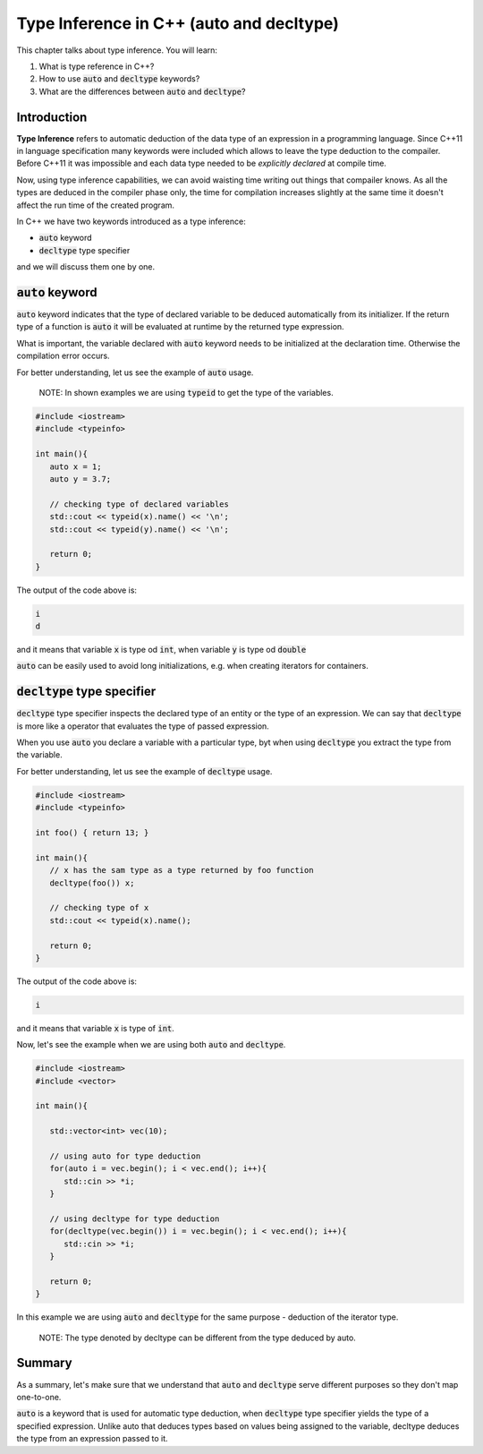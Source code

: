 Type Inference in C++ (auto and decltype)
############################################

This chapter talks about type inference. You will learn:

#. What is type reference in C++?
#. How to use :code:`auto` and :code:`decltype` keywords?
#. What are the differences between :code:`auto` and :code:`decltype`? 

Introduction
************
**Type Inference** refers to automatic deduction of the data type of an expression 
in a programming language. Since C++11 in language specification many keywords were 
included which allows to leave the type deduction to the compailer. Before C++11 
it was impossible and each data type needed to be *explicitly declared* at compile time. 

Now, using type inference capabilities, we can avoid waisting time writing out things that compailer knows.
As all the types are deduced in the compiler phase only, the time for compilation increases slightly 
at the same time it doesn't affect the run time of the created program.

In C++ we have two keywords introduced as a type inference:

* :code:`auto` keyword
* :code:`decltype` type specifier

and we will discuss them one by one.

:code:`auto` keyword
*********************

:code:`auto` keyword indicates that the type of declared variable to be deduced automatically 
from its initializer. If the return type of a function is :code:`auto` it will be evaluated 
at runtime by the returned type expression.

What is important, the variable declared with :code:`auto` keyword needs to be initialized 
at the declaration time. Otherwise the compilation error occurs.

For better understanding, let us see the example of :code:`auto` usage.

    NOTE: In shown examples we are using :code:`typeid` to get the type of the variables.

.. code-block:: cpp
   
   #include <iostream>
   #include <typeinfo> 

   int main(){
      auto x = 1;
      auto y = 3.7;

      // checking type of declared variables
      std::cout << typeid(x).name() << '\n';
      std::cout << typeid(y).name() << '\n';

      return 0;
   }

The output of the code above is:

.. code-block:: bash
   
   i
   d

and it means that variable :code:`x` is type od :code:`int`, when variable :code:`y` is type od :code:`double`

:code:`auto` can be easily used to avoid long initializations, e.g. when creating iterators for containers.

:code:`decltype` type specifier
********************************

:code:`decltype` type specifier inspects the declared type of an entity or the type of 
an expression. We can say that :code:`decltype` is more like a operator that evaluates 
the type of passed expression. 

When you use :code:`auto` you declare a variable with a particular type, byt when using 
:code:`decltype` you extract the type from the variable.

For better understanding, let us see the example of :code:`decltype` usage.

.. code-block:: cpp
   
   #include <iostream>
   #include <typeinfo> 

   int foo() { return 13; }

   int main(){
      // x has the sam type as a type returned by foo function
      decltype(foo()) x;

      // checking type of x
      std::cout << typeid(x).name();

      return 0;
   }

The output of the code above is:

.. code-block:: bash
   
   i 

and it means that variable :code:`x` is type of :code:`int`.

Now, let's see the example when we are using both :code:`auto` and :code:`decltype`.

.. code-block:: cpp
   
   #include <iostream>
   #include <vector>

   int main(){
      
      std::vector<int> vec(10);
       
      // using auto for type deduction
      for(auto i = vec.begin(); i < vec.end(); i++){
         std::cin >> *i;
      }
      
      // using decltype for type deduction
      for(decltype(vec.begin()) i = vec.begin(); i < vec.end(); i++){
         std::cin >> *i;
      }
      
      return 0;
   } 

In this example we are using :code:`auto` and :code:`decltype` for the same 
purpose - deduction of the iterator type.

    NOTE: The type denoted by decltype can be different from the type deduced by auto.

Summary
*********

As a summary, let's make sure that we understand that :code:`auto` and :code:`decltype` 
serve different purposes so they don't map one-to-one.

:code:`auto` is a keyword that is used for automatic type deduction, when :code:`decltype` 
type specifier yields the type of a specified expression. Unlike auto that deduces types 
based on values being assigned to the variable, decltype deduces the type from an expression 
passed to it. 
